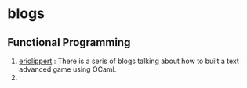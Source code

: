* blogs

** Functional Programming
   1. [[https://ericlippert.com][ericlippert]] : There is a seris of blogs talking about how to built a text advanced game using OCaml.
   2. 
